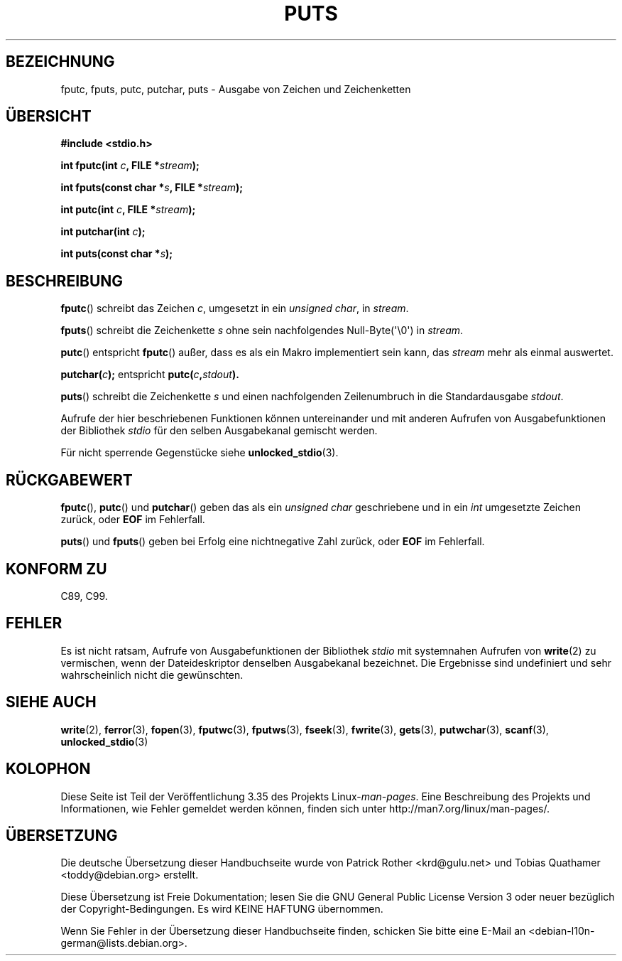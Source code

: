 .\" Copyright (c) 1993 by Thomas Koenig (ig25@rz.uni-karlsruhe.de)
.\"
.\" Permission is granted to make and distribute verbatim copies of this
.\" manual provided the copyright notice and this permission notice are
.\" preserved on all copies.
.\"
.\" Permission is granted to copy and distribute modified versions of this
.\" manual under the conditions for verbatim copying, provided that the
.\" entire resulting derived work is distributed under the terms of a
.\" permission notice identical to this one.
.\"
.\" Since the Linux kernel and libraries are constantly changing, this
.\" manual page may be incorrect or out-of-date.  The author(s) assume no
.\" responsibility for errors or omissions, or for damages resulting from
.\" the use of the information contained herein.  The author(s) may not
.\" have taken the same level of care in the production of this manual,
.\" which is licensed free of charge, as they might when working
.\" professionally.
.\"
.\" Formatted or processed versions of this manual, if unaccompanied by
.\" the source, must acknowledge the copyright and authors of this work.
.\" License.
.\" Modified Sat Jul 24 18:42:59 1993 by Rik Faith (faith@cs.unc.edu)
.\"*******************************************************************
.\"
.\" This file was generated with po4a. Translate the source file.
.\"
.\"*******************************************************************
.TH PUTS 3 "28. September 2011" GNU Linux\-Programmierhandbuch
.SH BEZEICHNUNG
fputc, fputs, putc, putchar, puts \- Ausgabe von Zeichen und Zeichenketten
.SH ÜBERSICHT
.nf
\fB#include <stdio.h>\fP
.sp
\fBint fputc(int \fP\fIc\fP\fB, FILE *\fP\fIstream\fP\fB);\fP

\fBint fputs(const char *\fP\fIs\fP\fB, FILE *\fP\fIstream\fP\fB);\fP

\fBint putc(int \fP\fIc\fP\fB, FILE *\fP\fIstream\fP\fB);\fP

\fBint putchar(int \fP\fIc\fP\fB);\fP

\fBint puts(const char *\fP\fIs\fP\fB);\fP
.fi
.SH BESCHREIBUNG
\fBfputc\fP() schreibt das Zeichen \fIc\fP, umgesetzt in ein \fIunsigned char\fP, in
\fIstream\fP.
.PP
\fBfputs\fP() schreibt die Zeichenkette \fIs\fP ohne sein nachfolgendes
Null\-Byte(\(aq\e0\(aq) in \fIstream\fP.
.PP
\fBputc\fP() entspricht \fBfputc\fP() außer, dass es als ein Makro implementiert
sein kann, das \fIstream\fP mehr als einmal auswertet.
.PP
\fBputchar(\fP\fIc\fP\fB);\fP entspricht \fBputc(\fP\fIc\fP\fB,\fP\fIstdout\fP\fB).\fP
.PP
\fBputs\fP() schreibt die Zeichenkette \fIs\fP und einen nachfolgenden
Zeilenumbruch in die Standardausgabe \fIstdout\fP.
.PP
Aufrufe der hier beschriebenen Funktionen können untereinander und mit
anderen Aufrufen von Ausgabefunktionen der Bibliothek \fIstdio\fP für den
selben Ausgabekanal gemischt werden.
.PP
Für nicht sperrende Gegenstücke siehe \fBunlocked_stdio\fP(3).
.SH RÜCKGABEWERT
\fBfputc\fP(), \fBputc\fP() und \fBputchar\fP() geben das als ein \fIunsigned char\fP
geschriebene und in ein \fIint\fP umgesetzte Zeichen zurück, oder \fBEOF\fP im
Fehlerfall.
.PP
\fBputs\fP() und \fBfputs\fP() geben bei Erfolg eine nichtnegative Zahl zurück,
oder \fBEOF\fP im Fehlerfall.
.SH "KONFORM ZU"
C89, C99.
.SH FEHLER
Es ist nicht ratsam, Aufrufe von Ausgabefunktionen der Bibliothek \fIstdio\fP
mit systemnahen Aufrufen von \fBwrite\fP(2) zu vermischen, wenn der
Dateideskriptor denselben Ausgabekanal bezeichnet. Die Ergebnisse sind
undefiniert und sehr wahrscheinlich nicht die gewünschten.
.SH "SIEHE AUCH"
\fBwrite\fP(2), \fBferror\fP(3), \fBfopen\fP(3), \fBfputwc\fP(3), \fBfputws\fP(3),
\fBfseek\fP(3), \fBfwrite\fP(3), \fBgets\fP(3), \fBputwchar\fP(3), \fBscanf\fP(3),
\fBunlocked_stdio\fP(3)
.SH KOLOPHON
Diese Seite ist Teil der Veröffentlichung 3.35 des Projekts
Linux\-\fIman\-pages\fP. Eine Beschreibung des Projekts und Informationen, wie
Fehler gemeldet werden können, finden sich unter
http://man7.org/linux/man\-pages/.

.SH ÜBERSETZUNG
Die deutsche Übersetzung dieser Handbuchseite wurde von
Patrick Rother <krd@gulu.net>
und
Tobias Quathamer <toddy@debian.org>
erstellt.

Diese Übersetzung ist Freie Dokumentation; lesen Sie die
GNU General Public License Version 3 oder neuer bezüglich der
Copyright-Bedingungen. Es wird KEINE HAFTUNG übernommen.

Wenn Sie Fehler in der Übersetzung dieser Handbuchseite finden,
schicken Sie bitte eine E-Mail an <debian-l10n-german@lists.debian.org>.

